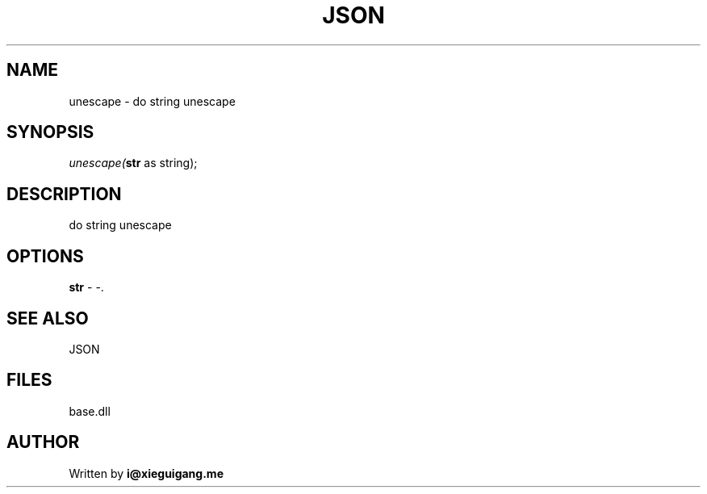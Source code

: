 .\" man page create by R# package system.
.TH JSON 4 2000-Jan "unescape" "unescape"
.SH NAME
unescape \- do string unescape
.SH SYNOPSIS
\fIunescape(\fBstr\fR as string);\fR
.SH DESCRIPTION
.PP
do string unescape
.PP
.SH OPTIONS
.PP
\fBstr\fB \fR\- -. 
.PP
.SH SEE ALSO
JSON
.SH FILES
.PP
base.dll
.PP
.SH AUTHOR
Written by \fBi@xieguigang.me\fR
